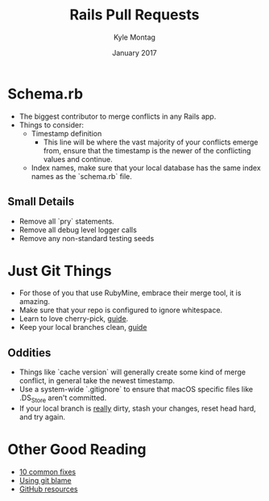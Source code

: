 #+Title: Rails Pull Requests
#+Author: Kyle Montag
#+Email: kmontag@sessionm.com
#+Date: January 2017
#+REVEAL_THEME: solarized 
#+OPTIONS: toc:nil num:nil
#+OPTIONS: reveal_width:1200
#+OPTIONS: reveal_height:800
#+OPTIONS: reveal_title_slide:"<h1>%t</h1><h2>%a</h2><h3>%d</h3>"
#+REVEAL_MARGIN: 0.1
#+REVEAL_MIN_SCALE: 0.5
#+REVEAL_MAX_SCALE: 2.5
#+OPTIONS: reveal_center:nil 
#+OPTIONS: reveal_rolling_links:t reveal_keyboard:t reveal_overview:t 
#+REVEAL_TRANS: linear
#+REVEAL_HEAD_PREAMBLE: <meta name="description" content="Common Pitfalls for Rails PRs - Kyle Montag">

* Schema.rb
- The biggest contributor to merge conflicts in any Rails app.
- Things to consider:
  - Timestamp definition
    - This line will be where the vast majority of your conflicts emerge from,
      ensure that the timestamp is the newer of the conflicting values and continue.
  - Index names, make sure that your local database has the same index names as the `schema.rb` file.
** Small Details
 - Remove all `pry` statements.
 - Remove all debug level logger calls
 - Remove any non-standard testing seeds
* Just Git Things
- For those of you that use RubyMine, embrace their merge tool, it is amazing.
- Make sure that your repo is configured to ignore whitespace.
- Learn to love cherry-pick, [[http://think-like-a-git.net/sections/rebase-from-the-ground-up/cherry-picking-explained.html][guide]].
- Keep your local branches clean, [[http://stevenharman.net/git-clean-delete-already-merged-branches][guide]]
** Oddities
 - Things like `cache version` will generally create some kind of merge conflict, in general
   take the newest timestamp.
 - Use a system-wide `.gitignore` to ensure that macOS specific files like .DS_Store aren't committed.
 - If your local branch is _really_ dirty, stash your changes, reset head hard, and try again.
* Other Good Reading
- [[https://www.codementor.io/git/tutorial/10-common-git-problems-fix][10 common fixes]]
- [[https://help.github.com/articles/using-git-blame-to-trace-changes-in-a-file/][Using git blame]]
- [[https://services.github.com/classnotes/][GitHub resources]]
